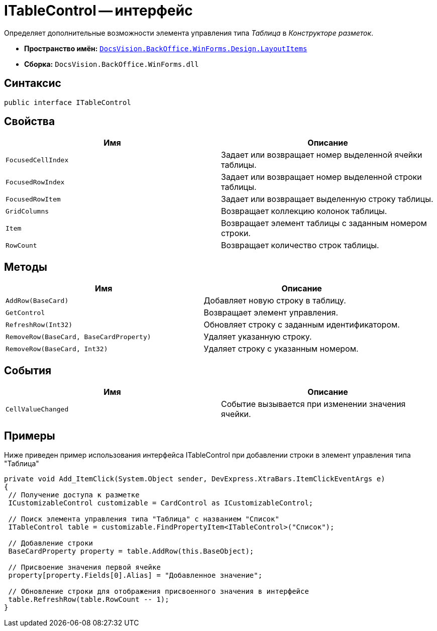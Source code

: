 = ITableControl -- интерфейс

Определяет дополнительные возможности элемента управления типа _Таблица_ в _Конструкторе разметок_.

* *Пространство имён:* `xref:api/DocsVision/BackOffice/WinForms/Design/LayoutItems/LayoutItems_NS.adoc[DocsVision.BackOffice.WinForms.Design.LayoutItems]`
* *Сборка:* `DocsVision.BackOffice.WinForms.dll`

== Синтаксис

[source,csharp]
----
public interface ITableControl
----

== Свойства

[cols=",",options="header"]
|===
|Имя |Описание
|`FocusedCellIndex` |Задает или возвращает номер выделенной ячейки таблицы.
|`FocusedRowIndex` |Задает или возвращает номер выделенной строки таблицы.
|`FocusedRowItem` |Задает или возвращает выделенную строку таблицы.
|`GridColumns` |Возвращает коллекцию колонок таблицы.
|`Item` |Возвращает элемент таблицы с заданным номером строки.
|`RowCount` |Возвращает количество строк таблицы.
|===

== Методы

[cols=",",options="header"]
|===
|Имя |Описание
|`AddRow(BaseCard)` |Добавляет новую строку в таблицу.
|`GetControl` |Возвращает элемент управления.
|`RefreshRow(Int32)` |Обновляет строку с заданным идентификатором.
|`RemoveRow(BaseCard, BaseCardProperty)` |Удаляет указанную строку.
|`RemoveRow(BaseCard, Int32)` |Удаляет строку с указанным номером.
|===

== События

[cols=",",options="header"]
|===
|Имя |Описание
|`CellValueChanged` |Событие вызывается при изменении значения ячейки.
|===

== Примеры

Ниже приведен пример использования интерфейса ITableControl при добавлении строки в элемент управления типа "Таблица"

[source,csharp]
----
private void Add_ItemClick(System.Object sender, DevExpress.XtraBars.ItemClickEventArgs e)
{
 // Получение доступа к разметке 
 ICustomizableControl customizable = CardControl as ICustomizableControl;

 // Поиск элемента управления типа "Таблица" с названием "Список"
 ITableControl table = customizable.FindPropertyItem<ITableControl>("Список");

 // Добавление строки
 BaseCardProperty property = table.AddRow(this.BaseObject);

 // Присвоение значения первой ячейке
 property[property.Fields[0].Alias] = "Добавленное значение";

 // Обновление строки для отображения присвоенного значения в интерфейсе
 table.RefreshRow(table.RowCount -- 1);
}
----
